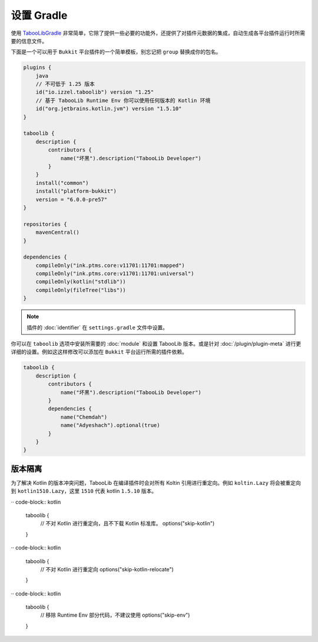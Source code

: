 ===========
设置 Gradle
===========

使用 `TabooLibGradle <https://github.com/TabooLib/taboolib-gradle-plugin>`_ 非常简单，它除了提供一些必要的功能外，还提供了对插件元数据的集成，自动生成各平台插件运行时所需要的信息文件。

下面是一个可以用于 ``Bukkit`` 平台插件的一个简单模板，别忘记把 ``group`` 替换成你的包名。

.. code-block:: kotlin

    plugins {
        java
        // 不可低于 1.25 版本
        id("io.izzel.taboolib") version "1.25"
        // 基于 TabooLib Runtime Env 你可以使用任何版本的 Kotlin 环境
        id("org.jetbrains.kotlin.jvm") version "1.5.10"
    }

    taboolib {
        description {
            contributors {
                name("坏黑").description("TabooLib Developer")
            }
        }
        install("common")
        install("platform-bukkit")
        version = "6.0.0-pre57"
    }

    repositories {
        mavenCentral()
    }

    dependencies {
        compileOnly("ink.ptms.core:v11701:11701:mapped")
        compileOnly("ink.ptms.core:v11701:11701:universal")
        compileOnly(kotlin("stdlib"))
        compileOnly(fileTree("libs"))
    }

.. note::

    插件的 :doc:`identifier` 在 ``settings.gradle`` 文件中设置。

你可以在 ``taboolib`` 选项中安装所需要的 :doc:`module` 和设置 TabooLib 版本。或是针对 :doc:`/plugin/plugin-meta` 进行更详细的设置。例如这这样修改可以添加在 ``Bukkit`` 平台运行所需的插件依赖。

.. code-block:: kotlin

    taboolib {
        description {
            contributors {
                name("坏黑").description("TabooLib Developer")
            }
            dependencies {
                name("Chemdah")
                name("Adyeshach").optional(true)
            }
        }
    }

版本隔离
~~~~~~~~

为了解决 Kotlin 的版本冲突问题，TabooLib 在编译插件时会对所有 Koltin 引用进行重定向。例如 ``koltin.Lazy`` 将会被重定向到 ``kotlin1510.Lazy``，这里 ``1510`` 代表 kotlin ``1.5.10`` 版本。

·· code-block:: kotlin

    taboolib {
        // 不对 Kotlin 进行重定向，且不下载 Kotlin 标准库。
        options("skip-kotlin")
    }
    
·· code-block:: kotlin

    taboolib {
        // 不对 Kotlin 进行重定向
        options("skip-kotlin-relocate")
    }

·· code-block:: kotlin

    taboolib {
        // 移除 Runtime Env 部分代码，不建议使用
        options("skip-env")
    }